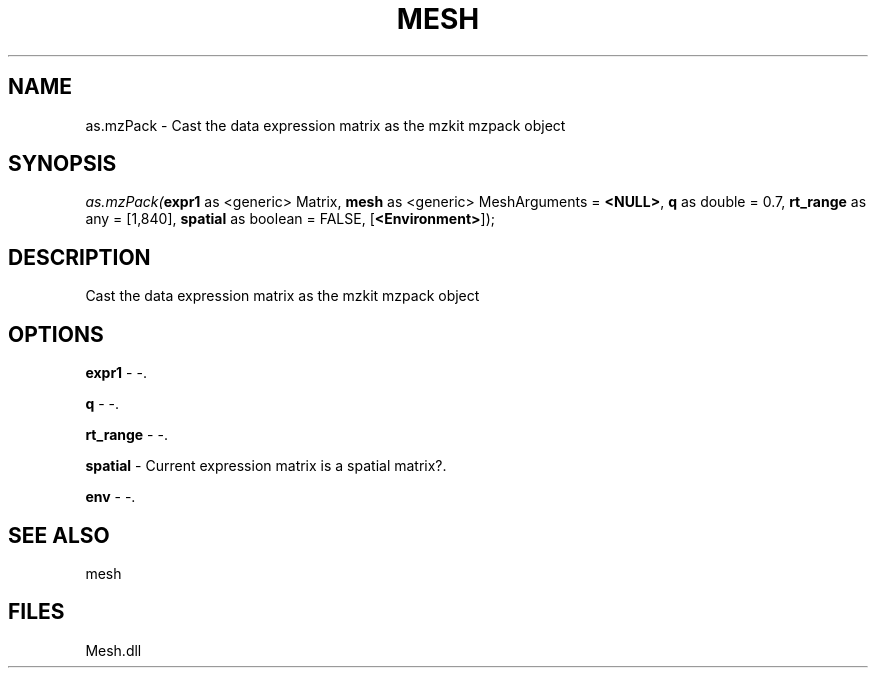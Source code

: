 .\" man page create by R# package system.
.TH MESH 1 2000-Jan "as.mzPack" "as.mzPack"
.SH NAME
as.mzPack \- Cast the data expression matrix as the mzkit mzpack object
.SH SYNOPSIS
\fIas.mzPack(\fBexpr1\fR as <generic> Matrix, 
\fBmesh\fR as <generic> MeshArguments = \fB<NULL>\fR, 
\fBq\fR as double = 0.7, 
\fBrt_range\fR as any = [1,840], 
\fBspatial\fR as boolean = FALSE, 
[\fB<Environment>\fR]);\fR
.SH DESCRIPTION
.PP
Cast the data expression matrix as the mzkit mzpack object
.PP
.SH OPTIONS
.PP
\fBexpr1\fB \fR\- -. 
.PP
.PP
\fBq\fB \fR\- -. 
.PP
.PP
\fBrt_range\fB \fR\- -. 
.PP
.PP
\fBspatial\fB \fR\- Current expression matrix is a spatial matrix?. 
.PP
.PP
\fBenv\fB \fR\- -. 
.PP
.SH SEE ALSO
mesh
.SH FILES
.PP
Mesh.dll
.PP
